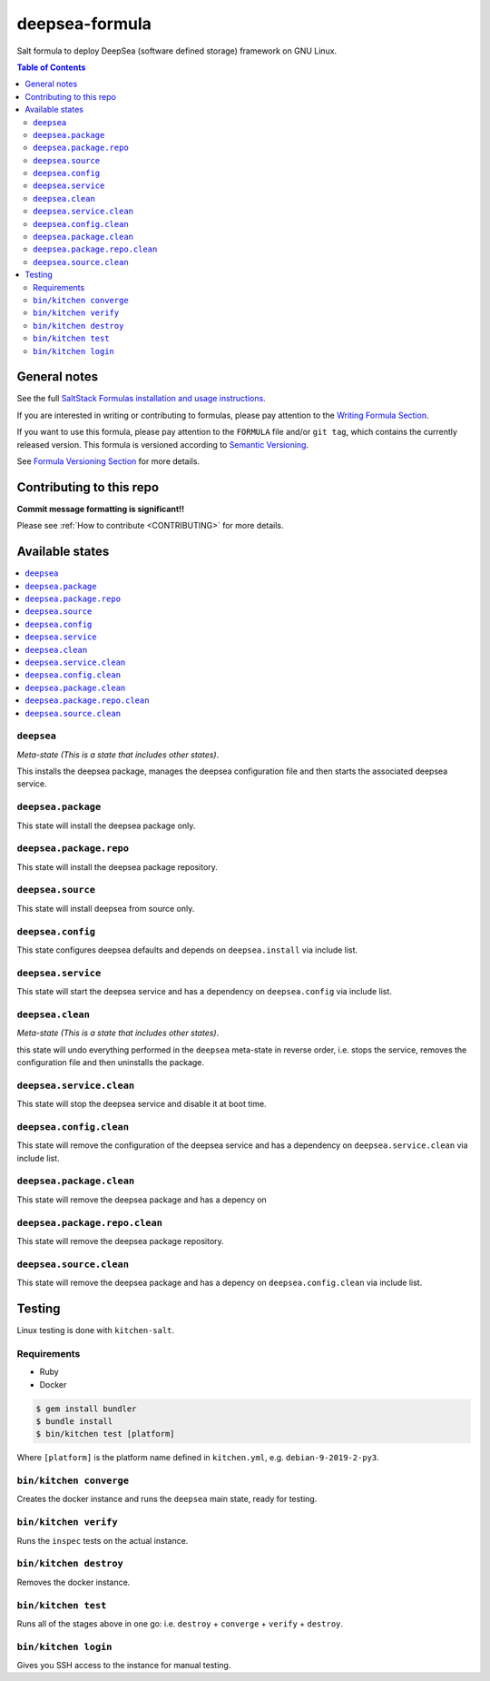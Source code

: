 .. _readme:

deepsea-formula
===============

|img_travis| |img_sr|

.. |img_travis| image:: https://travis-ci.com/saltstack-formulas/deepsea-formula.svg?branch=master
   :alt: Travis CI Build Status
   :scale: 100%
   :target: https://travis-ci.com/saltstack-formulas/deepsea-formula
.. |img_sr| image:: https://img.shields.io/badge/%20%20%F0%9F%93%A6%F0%9F%9A%80-semantic--release-e10079.svg
   :alt: Semantic Release
   :scale: 100%
   :target: https://github.com/semantic-release/semantic-release

Salt formula to deploy DeepSea (software defined storage) framework on GNU Linux.

.. contents:: **Table of Contents**

General notes
-------------

See the full `SaltStack Formulas installation and usage instructions
<https://docs.saltstack.com/en/latest/topics/development/conventions/formulas.html>`_.

If you are interested in writing or contributing to formulas, please pay attention to the `Writing Formula Section
<https://docs.saltstack.com/en/latest/topics/development/conventions/formulas.html#writing-formulas>`_.

If you want to use this formula, please pay attention to the ``FORMULA`` file and/or ``git tag``,
which contains the currently released version. This formula is versioned according to `Semantic Versioning <http://semver.org/>`_.

See `Formula Versioning Section <https://docs.saltstack.com/en/latest/topics/development/conventions/formulas.html#versioning>`_ for more details.

Contributing to this repo
-------------------------

**Commit message formatting is significant!!**

Please see :ref:`How to contribute <CONTRIBUTING>` for more details.

Available states
----------------

.. contents::
   :local:

``deepsea``
^^^^^^^^^^^

*Meta-state (This is a state that includes other states)*.

This installs the deepsea package,
manages the deepsea configuration file and then
starts the associated deepsea service.

``deepsea.package``
^^^^^^^^^^^^^^^^^^^

This state will install the deepsea package only.

``deepsea.package.repo``
^^^^^^^^^^^^^^^^^^^^^^^^

This state will install the deepsea package repository.

``deepsea.source``
^^^^^^^^^^^^^^^^^^

This state will install deepsea from source only.

``deepsea.config``
^^^^^^^^^^^^^^^^^^

This state configures deepsea defaults and depends on ``deepsea.install``
via include list.

``deepsea.service``
^^^^^^^^^^^^^^^^^^^

This state will start the deepsea service and has a dependency on ``deepsea.config``
via include list.

``deepsea.clean``
^^^^^^^^^^^^^^^^^

*Meta-state (This is a state that includes other states)*.

this state will undo everything performed in the ``deepsea`` meta-state in reverse order, i.e.
stops the service,
removes the configuration file and
then uninstalls the package.

``deepsea.service.clean``
^^^^^^^^^^^^^^^^^^^^^^^^^

This state will stop the deepsea service and disable it at boot time.

``deepsea.config.clean``
^^^^^^^^^^^^^^^^^^^^^^^^

This state will remove the configuration of the deepsea service and has a
dependency on ``deepsea.service.clean`` via include list.

``deepsea.package.clean``
^^^^^^^^^^^^^^^^^^^^^^^^^

This state will remove the deepsea package and has a depency on

``deepsea.package.repo.clean``
^^^^^^^^^^^^^^^^^^^^^^^^^^^^^^

This state will remove the deepsea package repository.

``deepsea.source.clean``
^^^^^^^^^^^^^^^^^^^^^^^^

This state will remove the deepsea package and has a depency on
``deepsea.config.clean`` via include list.

Testing
-------

Linux testing is done with ``kitchen-salt``.

Requirements
^^^^^^^^^^^^

* Ruby
* Docker

.. code-block:: bash

   $ gem install bundler
   $ bundle install
   $ bin/kitchen test [platform]

Where ``[platform]`` is the platform name defined in ``kitchen.yml``,
e.g. ``debian-9-2019-2-py3``.

``bin/kitchen converge``
^^^^^^^^^^^^^^^^^^^^^^^^

Creates the docker instance and runs the ``deepsea`` main state, ready for testing.

``bin/kitchen verify``
^^^^^^^^^^^^^^^^^^^^^^

Runs the ``inspec`` tests on the actual instance.

``bin/kitchen destroy``
^^^^^^^^^^^^^^^^^^^^^^^

Removes the docker instance.

``bin/kitchen test``
^^^^^^^^^^^^^^^^^^^^

Runs all of the stages above in one go: i.e. ``destroy`` + ``converge`` + ``verify`` + ``destroy``.

``bin/kitchen login``
^^^^^^^^^^^^^^^^^^^^^

Gives you SSH access to the instance for manual testing.


